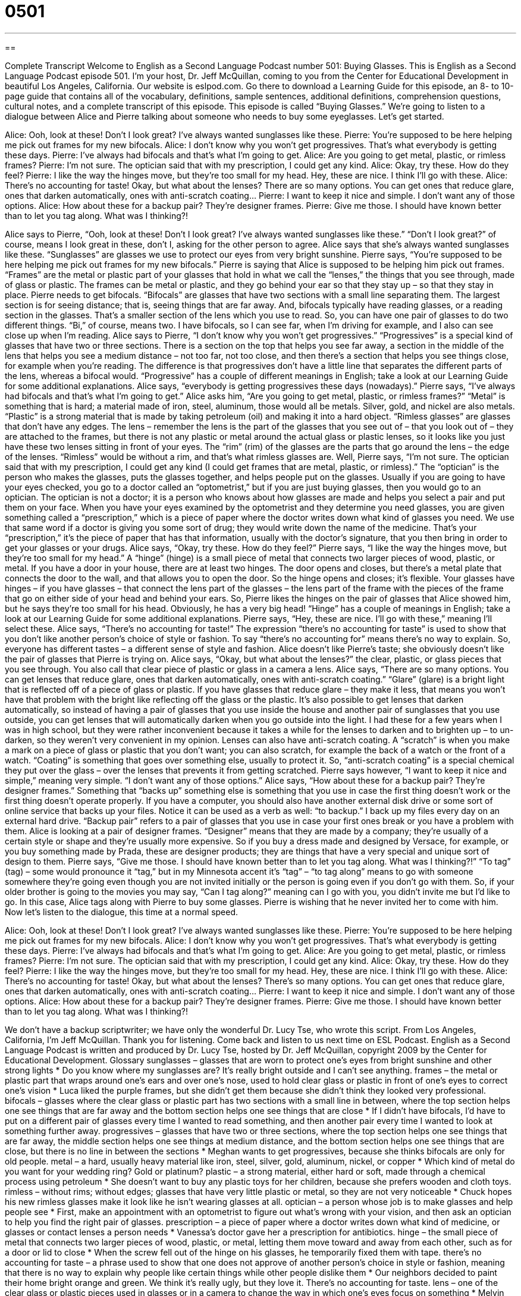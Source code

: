 = 0501
:toc: left
:toclevels: 3
:sectnums:
:stylesheet: ../../../myAdocCss.css

'''

== 

Complete Transcript
Welcome to English as a Second Language Podcast number 501: Buying Glasses.
This is English as a Second Language Podcast episode 501. I’m your host, Dr. Jeff McQuillan, coming to you from the Center for Educational Development in beautiful Los Angeles, California.
Our website is eslpod.com. Go there to download a Learning Guide for this episode, an 8- to 10-page guide that contains all of the vocabulary, definitions, sample sentences, additional definitions, comprehension questions, cultural notes, and a complete transcript of this episode.
This episode is called “Buying Glasses.” We’re going to listen to a dialogue between Alice and Pierre talking about someone who needs to buy some eyeglasses. Let’s get started.
[start of dialogue]
Alice: Ooh, look at these! Don’t I look great? I’ve always wanted sunglasses like these.
Pierre: You’re supposed to be here helping me pick out frames for my new bifocals.
Alice: I don’t know why you won’t get progressives. That’s what everybody is getting these days.
Pierre: I’ve always had bifocals and that’s what I’m going to get.
Alice: Are you going to get metal, plastic, or rimless frames?
Pierre: I’m not sure. The optician said that with my prescription, I could get any kind.
Alice: Okay, try these. How do they feel?
Pierre: I like the way the hinges move, but they’re too small for my head. Hey, these are nice. I think I’ll go with these.
Alice: There’s no accounting for taste! Okay, but what about the lenses? There are so many options. You can get ones that reduce glare, ones that darken automatically, ones with anti-scratch coating…
Pierre: I want to keep it nice and simple. I don’t want any of those options.
Alice: How about these for a backup pair? They’re designer frames.
Pierre: Give me those. I should have known better than to let you tag along. What was I thinking?!
[end of dialogue]
Alice says to Pierre, “Ooh, look at these! Don’t I look great? I’ve always wanted sunglasses like these.” “Don’t I look great?” of course, means I look great in these, don’t I, asking for the other person to agree. Alice says that she’s always wanted sunglasses like these. “Sunglasses” are glasses we use to protect our eyes from very bright sunshine.
Pierre says, “You’re supposed to be here helping me pick out frames for my new bifocals.” Pierre is saying that Alice is supposed to be helping him pick out frames. “Frames” are the metal or plastic part of your glasses that hold in what we call the “lenses,” the things that you see through, made of glass or plastic. The frames can be metal or plastic, and they go behind your ear so that they stay up – so that they stay in place.
Pierre needs to get bifocals. “Bifocals” are glasses that have two sections with a small line separating them. The largest section is for seeing distance; that is, seeing things that are far away. And, bifocals typically have reading glasses, or a reading section in the glasses. That’s a smaller section of the lens which you use to read. So, you can have one pair of glasses to do two different things. “Bi,” of course, means two. I have bifocals, so I can see far, when I’m driving for example, and I also can see close up when I’m reading.
Alice says to Pierre, “I don’t know why you won’t get progressives.” “Progressives” is a special kind of glasses that have two or three sections. There is a section on the top that helps you see far away, a section in the middle of the lens that helps you see a medium distance – not too far, not too close, and then there’s a section that helps you see things close, for example when you’re reading. The difference is that progressives don’t have a little line that separates the different parts of the lens, whereas a bifocal would. “Progressive” has a couple of different meanings in English; take a look at our Learning Guide for some additional explanations.
Alice says, “everybody is getting progressives these days (nowadays).” Pierre says, “I’ve always had bifocals and that’s what I’m going to get.” Alice asks him, “Are you going to get metal, plastic, or rimless frames?” “Metal” is something that is hard; a material made of iron, steel, aluminum, those would all be metals. Silver, gold, and nickel are also metals. “Plastic” is a strong material that is made by taking petroleum (oil) and making it into a hard object. “Rimless glasses” are glasses that don’t have any edges. The lens – remember the lens is the part of the glasses that you see out of – that you look out of – they are attached to the frames, but there is not any plastic or metal around the actual glass or plastic lenses, so it looks like you just have these two lenses sitting in front of your eyes. The “rim” (rim) of the glasses are the parts that go around the lens – the edge of the lenses. “Rimless” would be without a rim, and that’s what rimless glasses are.
Well, Pierre says, “I’m not sure. The optician said that with my prescription, I could get any kind (I could get frames that are metal, plastic, or rimless).” The “optician” is the person who makes the glasses, puts the glasses together, and helps people put on the glasses. Usually if you are going to have your eyes checked, you go to a doctor called an “optometrist,” but if you are just buying glasses, then you would go to an optician. The optician is not a doctor; it is a person who knows about how glasses are made and helps you select a pair and put them on your face. When you have your eyes examined by the optometrist and they determine you need glasses, you are given something called a “prescription,” which is a piece of paper where the doctor writes down what kind of glasses you need. We use that same word if a doctor is giving you some sort of drug; they would write down the name of the medicine. That’s your “prescription,” it’s the piece of paper that has that information, usually with the doctor’s signature, that you then bring in order to get your glasses or your drugs.
Alice says, “Okay, try these. How do they feel?” Pierre says, “I like the way the hinges move, but they’re too small for my head.” A “hinge” (hinge) is a small piece of metal that connects two larger pieces of wood, plastic, or metal. If you have a door in your house, there are at least two hinges. The door opens and closes, but there’s a metal plate that connects the door to the wall, and that allows you to open the door. So the hinge opens and closes; it’s flexible. Your glasses have hinges – if you have glasses – that connect the lens part of the glasses – the lens part of the frame with the pieces of the frame that go on either side of your head and behind your ears. So, Pierre likes the hinges on the pair of glasses that Alice showed him, but he says they’re too small for his head. Obviously, he has a very big head! “Hinge” has a couple of meanings in English; take a look at our Learning Guide for some additional explanations.
Pierre says, “Hey, these are nice. I’ll go with these,” meaning I’ll select these. Alice says, “There’s no accounting for taste!” The expression “there’s no accounting for taste” is used to show that you don’t like another person’s choice of style or fashion. To say “there’s no accounting for” means there’s no way to explain. So, everyone has different tastes – a different sense of style and fashion.
Alice doesn’t like Pierre’s taste; she obviously doesn’t like the pair of glasses that Pierre is trying on. Alice says, “Okay, but what about the lenses?” the clear, plastic, or glass pieces that you see through. You also call that clear piece of plastic or glass in a camera a lens. Alice says, “There are so many options. You can get lenses that reduce glare, ones that darken automatically, ones with anti-scratch coating.” “Glare” (glare) is a bright light that is reflected off of a piece of glass or plastic. If you have glasses that reduce glare – they make it less, that means you won’t have that problem with the bright like reflecting off the glass or the plastic. It’s also possible to get lenses that darken automatically, so instead of having a pair of glasses that you use inside the house and another pair of sunglasses that you use outside, you can get lenses that will automatically darken when you go outside into the light. I had these for a few years when I was in high school, but they were rather inconvenient because it takes a while for the lenses to darken and to brighten up – to un-darken, so they weren’t very convenient in my opinion. Lenses can also have anti-scratch coating. A “scratch” is when you make a mark on a piece of glass or plastic that you don’t want; you can also scratch, for example the back of a watch or the front of a watch. “Coating” is something that goes over something else, usually to protect it. So, “anti-scratch coating” is a special chemical they put over the glass – over the lenses that prevents it from getting scratched.
Pierre says however, “I want to keep it nice and simple,” meaning very simple. “I don’t want any of those options.” Alice says, “How about these for a backup pair? They’re designer frames.” Something that “backs up” something else is something that you use in case the first thing doesn’t work or the first thing doesn’t operate properly. If you have a computer, you should also have another external disk drive or some sort of online service that backs up your files. Notice it can be used as a verb as well: “to backup.” I back up my files every day on an external hard drive. “Backup pair” refers to a pair of glasses that you use in case your first ones break or you have a problem with them.
Alice is looking at a pair of designer frames. “Designer” means that they are made by a company; they’re usually of a certain style or shape and they’re usually more expensive. So if you buy a dress made and designed by Versace, for example, or you buy something made by Prada, these are designer products; they are things that have a very special and unique sort of design to them.
Pierre says, “Give me those. I should have known better than to let you tag along. What was I thinking?!” “To tag” (tag) – some would pronounce it “tag,” but in my Minnesota accent it’s “tag” – “to tag along” means to go with someone somewhere they’re going even though you are not invited initially or the person is going even if you don’t go with them. So, if your older brother is going to the movies you may say, “Can I tag along?” meaning can I go with you, you didn’t invite me but I’d like to go. In this case, Alice tags along with Pierre to buy some glasses. Pierre is wishing that he never invited her to come with him.
Now let’s listen to the dialogue, this time at a normal speed.
[start of dialogue]
Alice: Ooh, look at these! Don’t I look great? I’ve always wanted sunglasses like these.
Pierre: You’re supposed to be here helping me pick out frames for my new bifocals.
Alice: I don’t know why you won’t get progressives. That’s what everybody is getting these days.
Pierre: I’ve always had bifocals and that’s what I’m going to get.
Alice: Are you going to get metal, plastic, or rimless frames?
Pierre: I’m not sure. The optician said that with my prescription, I could get any kind.
Alice: Okay, try these. How do they feel?
Pierre: I like the way the hinges move, but they’re too small for my head. Hey, these are nice. I think I’ll go with these.
Alice: There’s no accounting for taste! Okay, but what about the lenses? There’s so many options. You can get ones that reduce glare, ones that darken automatically, ones with anti-scratch coating…
Pierre: I want to keep it nice and simple. I don’t want any of those options.
Alice: How about these for a backup pair? They’re designer frames.
Pierre: Give me those. I should have known better than to let you tag along. What was I thinking?!
[end of dialogue]
We don’t have a backup scriptwriter; we have only the wonderful Dr. Lucy Tse, who wrote this script.
From Los Angeles, California, I’m Jeff McQuillan. Thank you for listening. Come back and listen to us next time on ESL Podcast.
English as a Second Language Podcast is written and produced by Dr. Lucy Tse, hosted by Dr. Jeff McQuillan, copyright 2009 by the Center for Educational Development.
Glossary
sunglasses – glasses that are worn to protect one’s eyes from bright sunshine and other strong lights
* Do you know where my sunglasses are? It’s really bright outside and I can’t see anything.
frames – the metal or plastic part that wraps around one’s ears and over one’s nose, used to hold clear glass or plastic in front of one’s eyes to correct one’s vision
* Luca liked the purple frames, but she didn’t get them because she didn’t think they looked very professional.
bifocals – glasses where the clear glass or plastic part has two sections with a small line in between, where the top section helps one see things that are far away and the bottom section helps one see things that are close
* If I didn’t have bifocals, I’d have to put on a different pair of glasses every time I wanted to read something, and then another pair every time I wanted to look at something further away.
progressives – glasses that have two or three sections, where the top section helps one see things that are far away, the middle section helps one see things at medium distance, and the bottom section helps one see things that are close, but there is no line in between the sections
* Meghan wants to get progressives, because she thinks bifocals are only for old people.
metal – a hard, usually heavy material like iron, steel, silver, gold, aluminum, nickel, or copper
* Which kind of metal do you want for your wedding ring? Gold or platinum?
plastic – a strong material, either hard or soft, made through a chemical process using petroleum
* She doesn’t want to buy any plastic toys for her children, because she prefers wooden and cloth toys.
rimless – without rims; without edges; glasses that have very little plastic or metal, so they are not very noticeable
* Chuck hopes his new rimless glasses make it look like he isn’t wearing glasses at all.
optician – a person whose job is to make glasses and help people see
* First, make an appointment with an optometrist to figure out what’s wrong with your vision, and then ask an optician to help you find the right pair of glasses.
prescription – a piece of paper where a doctor writes down what kind of medicine, or glasses or contact lenses a person needs
* Vanessa’s doctor gave her a prescription for antibiotics.
hinge – the small piece of metal that connects two larger pieces of wood, plastic, or metal, letting them move toward and away from each other, such as for a door or lid to close
* When the screw fell out of the hinge on his glasses, he temporarily fixed them with tape.
there’s no accounting for taste – a phrase used to show that one does not approve of another person’s choice in style or fashion, meaning that there is no way to explain why people like certain things while other people dislike them
* Our neighbors decided to paint their home bright orange and green. We think it’s really ugly, but they love it. There’s no accounting for taste.
lens – one of the clear glass or plastic pieces used in glasses or in a camera to change the way in which one’s eyes focus on something
* Melvin got a headache when he tried to look though his nephew’s lenses, because they were too strong for his vision.
glare – the bright light that is reflected off of a piece of glass or plastic
* They have a lot of framed photographs on their living room walls, but the glare when the sun is shining makes it almost impossible to see them.
to darken – to become darker; to begin to have a darker color; to have less light
* The painter darkened the red color by adding a little more black paint.
anti-scratch coating – a thin, invisible layer that goes on top of a piece of glass or plastic to protect it from getting small lines if something sharp moves against it
* I wish this watch had an anti-scratch coating. There are so many scratches and lines on it that it’s hard to see what time it is.
backup pair – an extra pair of glasses that one can use if one’s regular glasses are broken or lost
* Don’t forget to pack your backup pair of glasses, because I don’t want to spend our vacation time looking for a new pair of glasses if your old pair breaks!
designer -– with a well-known, expensive brand name
* These designer jeans cost almost 10 times as much as the other jeans in the store.
to tag along – to follow someone somewhere; to go somewhere with another person when one isn’t really needed there
* Jacques’s little brother wants to tag along everywhere he goes.
Comprehension Questions
1. Where might you find hinges?
a) On the frames.
b) On the prescription.
c) On the lenses.
2. Which lenses could take the place of sunglasses?
a) Lenses that reduce glare.
b) Lenses that darken automatically.
c) Lenses that have anti-scratch coating.
Answers at bottom.
What Else Does It Mean?
progressives
The word “progressives,” in this podcast, is used to describe glasses that have two or three sections, where the top section helps one see things that are far away, the middle section helps one see things at medium distance, and the bottom section helps one see things that are close, but there is no line in between the sections: “Are progressives more expensive than bifocals?” The word “progressive” is also used to describe something that is changing or growing over time: “The progressive increase in the size of the population will continue to strain the country’s health care system.” “Progressive taxes” are taxes where people with more money pay a higher percentage than people with less money do: “The United States has a progressive tax system, with rich people paying more than poor people.” A person or thing that is “progressive” supports new ideas and changes that will make things better: “Will you send your children to a regular school, or one of the new progressive schools?”
hinge
In this podcast, the word “hinge” means the small piece of metal that connects two larger pieces of wood, plastic, or metal, letting them move toward and away from each other, such as for a door or lid to close: “Please put some oil on the hinge so the door to the baby’s room isn’t so noisy.” A “hinged lid” is a lid that can be opened and closed, but not separated from the box or container, because it is attached on one side: “Their mailbox has a hinged lid.” The phrase “to hinge on (something)” means to depend on something: “Our ability to buy that home hinges on whether we can get a good loan.” Or, “The health of millions of people hinges on whether we can find a cure for AIDS.”
Culture Note
It is “pretty common” (not unusual) to see people wearing glasses and sunglasses, but there are some other types of “eyewear” (something that is worn over the eyes) that might “make you take a second look” (look at something again, more closely, because it is unusual or surprising).
Swimmers wear “goggles,” which are like small glasses, except that there is plastic around each lens that reaches to the swimmer’s face. Goggles “prevent” (don’t allow) water from touching the swimmer’s eyes, so that he or she can see things while underwater.
Many people who work in “construction” (making new buildings), “carpentry” (making things out of wood), and other fields where dangerous machines are used often wear “safety glasses,” which are large glasses that protect not only the front of the eye, but also the top, bottom, and sides. If a small piece of wood or some chemical comes toward the eye, it is stopped by the safety glasses before it can cause damage.
“3-D glasses,” or “three-dimensional glasses” are often made out of heavy paper, with one plastic blue lens and one plastic red lens. These glasses are used to watch 3-D television or movies. The images are filmed in a special way, so that when one is wearing 3-D glasses, it looks as if the images are coming out of the screen toward oneself.
Finally, an “eye patch” is a small piece of black fabric that is attached to a black string. The string is tied around one’s head so that the fabric hangs over one eye. People might use eye patches when they have a medical problem that doesn’t let them use one eye, or when they have only one eye.
Comprehension Answers
1 - a
2 - b
